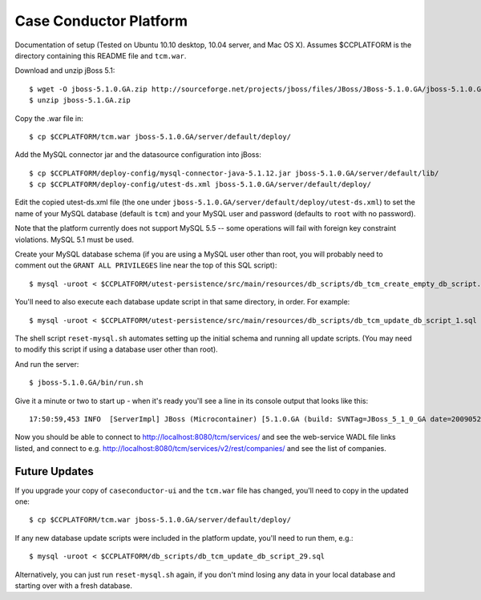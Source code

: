 Case Conductor Platform
=======================

Documentation of setup (Tested on Ubuntu 10.10 desktop, 10.04 server, and
Mac OS X).  Assumes $CCPLATFORM is the directory containing this README file
and ``tcm.war``.

Download and unzip jBoss 5.1::

    $ wget -O jboss-5.1.0.GA.zip http://sourceforge.net/projects/jboss/files/JBoss/JBoss-5.1.0.GA/jboss-5.1.0.GA.zip/download
    $ unzip jboss-5.1.GA.zip

Copy the .war file in::

    $ cp $CCPLATFORM/tcm.war jboss-5.1.0.GA/server/default/deploy/

Add the MySQL connector jar and the datasource configuration into jBoss::

    $ cp $CCPLATFORM/deploy-config/mysql-connector-java-5.1.12.jar jboss-5.1.0.GA/server/default/lib/
    $ cp $CCPLATFORM/deploy-config/utest-ds.xml jboss-5.1.0.GA/server/default/deploy/

Edit the copied utest-ds.xml file (the one under
``jboss-5.1.0.GA/server/default/deploy/utest-ds.xml``) to set the name of your
MySQL database (default is ``tcm``) and your MySQL user and password (defaults
to ``root`` with no password).

Note that the platform currently does not support MySQL 5.5 -- some operations
will fail with foreign key constraint violations. MySQL 5.1 must be used.

Create your MySQL database schema (if you are using a MySQL user other than
root, you will probably need to comment out the ``GRANT ALL PRIVILEGES`` line
near the top of this SQL script)::

    $ mysql -uroot < $CCPLATFORM/utest-persistence/src/main/resources/db_scripts/db_tcm_create_empty_db_script.sql

You'll need to also execute each database update script in that same directory, in order. For example::

    $ mysql -uroot < $CCPLATFORM/utest-persistence/src/main/resources/db_scripts/db_tcm_update_db_script_1.sql

The shell script ``reset-mysql.sh`` automates setting up the initial schema and
running all update scripts. (You may need to modify this script if using a
database user other than root).

And run the server::

    $ jboss-5.1.0.GA/bin/run.sh

Give it a minute or two to start up - when it's ready you'll see a line in its console output that looks like this::

    17:50:59,453 INFO  [ServerImpl] JBoss (Microcontainer) [5.1.0.GA (build: SVNTag=JBoss_5_1_0_GA date=200905221053)] Started in 48s:247ms

Now you should be able to connect to http://localhost:8080/tcm/services/ and
see the web-service WADL file links listed, and connect to
e.g. http://localhost:8080/tcm/services/v2/rest/companies/ and see the list of
companies.

Future Updates
--------------

If you upgrade your copy of ``caseconductor-ui`` and the ``tcm.war`` file
has changed, you'll need to copy in the updated one::

    $ cp $CCPLATFORM/tcm.war jboss-5.1.0.GA/server/default/deploy/

If any new database update scripts were included in the platform update,
you'll need to run them, e.g.::

    $ mysql -uroot < $CCPLATFORM/db_scripts/db_tcm_update_db_script_29.sql

Alternatively, you can just run ``reset-mysql.sh`` again, if you don't mind
losing any data in your local database and starting over with a fresh database.
